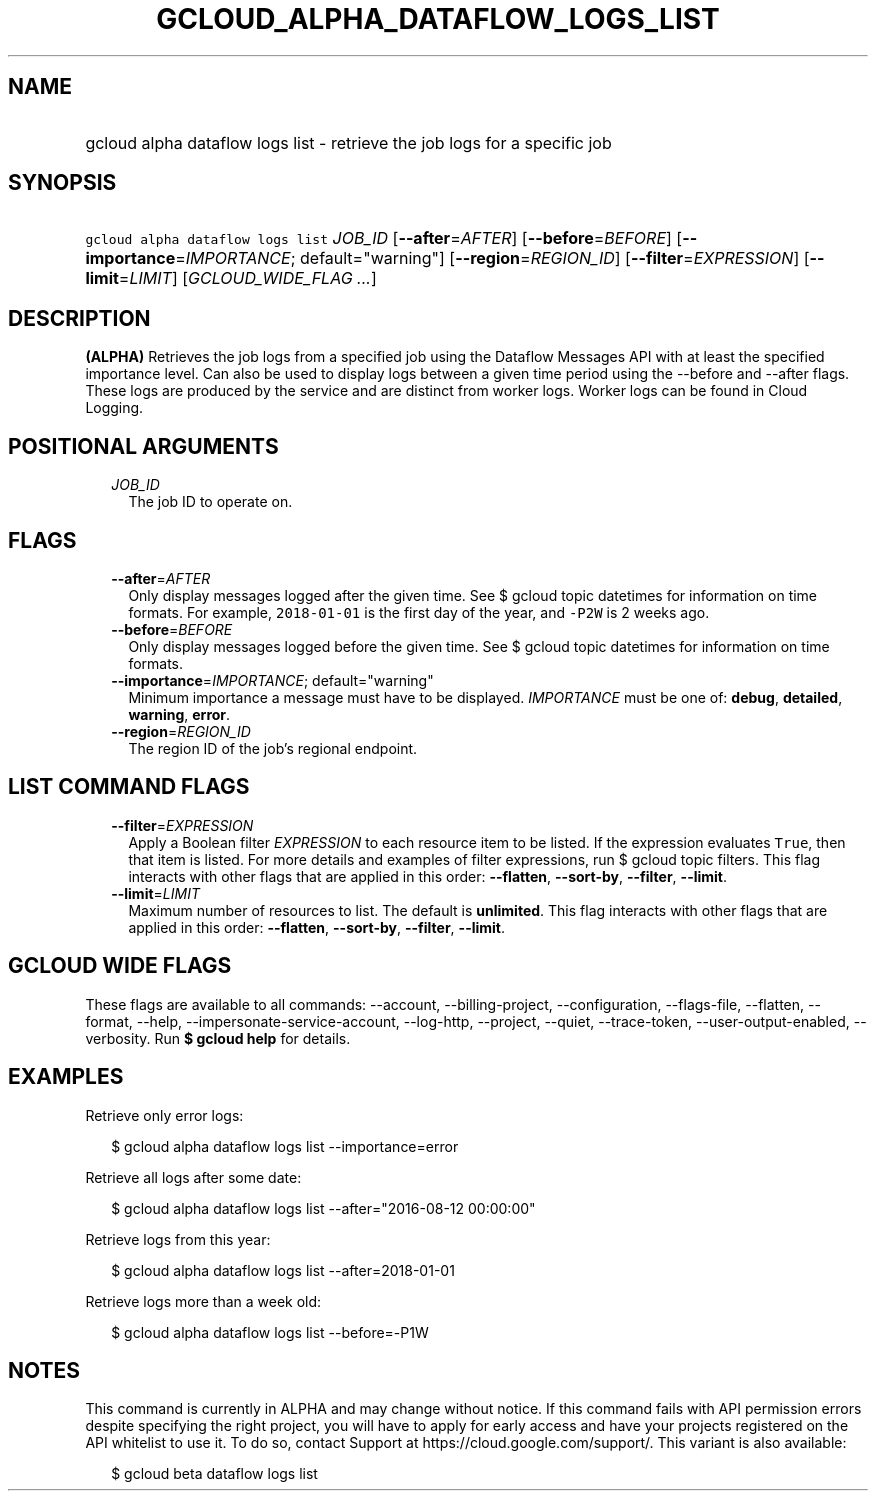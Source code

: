 
.TH "GCLOUD_ALPHA_DATAFLOW_LOGS_LIST" 1



.SH "NAME"
.HP
gcloud alpha dataflow logs list \- retrieve the job logs for a specific job



.SH "SYNOPSIS"
.HP
\f5gcloud alpha dataflow logs list\fR \fIJOB_ID\fR [\fB\-\-after\fR=\fIAFTER\fR] [\fB\-\-before\fR=\fIBEFORE\fR] [\fB\-\-importance\fR=\fIIMPORTANCE\fR;\ default="warning"] [\fB\-\-region\fR=\fIREGION_ID\fR] [\fB\-\-filter\fR=\fIEXPRESSION\fR] [\fB\-\-limit\fR=\fILIMIT\fR] [\fIGCLOUD_WIDE_FLAG\ ...\fR]



.SH "DESCRIPTION"

\fB(ALPHA)\fR Retrieves the job logs from a specified job using the Dataflow
Messages API with at least the specified importance level. Can also be used to
display logs between a given time period using the \-\-before and \-\-after
flags. These logs are produced by the service and are distinct from worker logs.
Worker logs can be found in Cloud Logging.



.SH "POSITIONAL ARGUMENTS"

.RS 2m
.TP 2m
\fIJOB_ID\fR
The job ID to operate on.


.RE
.sp

.SH "FLAGS"

.RS 2m
.TP 2m
\fB\-\-after\fR=\fIAFTER\fR
Only display messages logged after the given time. See $ gcloud topic datetimes
for information on time formats. For example, \f52018\-01\-01\fR is the first
day of the year, and \f5\-P2W\fR is 2 weeks ago.

.TP 2m
\fB\-\-before\fR=\fIBEFORE\fR
Only display messages logged before the given time. See $ gcloud topic datetimes
for information on time formats.

.TP 2m
\fB\-\-importance\fR=\fIIMPORTANCE\fR; default="warning"
Minimum importance a message must have to be displayed. \fIIMPORTANCE\fR must be
one of: \fBdebug\fR, \fBdetailed\fR, \fBwarning\fR, \fBerror\fR.

.TP 2m
\fB\-\-region\fR=\fIREGION_ID\fR
The region ID of the job's regional endpoint.


.RE
.sp

.SH "LIST COMMAND FLAGS"

.RS 2m
.TP 2m
\fB\-\-filter\fR=\fIEXPRESSION\fR
Apply a Boolean filter \fIEXPRESSION\fR to each resource item to be listed. If
the expression evaluates \f5True\fR, then that item is listed. For more details
and examples of filter expressions, run $ gcloud topic filters. This flag
interacts with other flags that are applied in this order: \fB\-\-flatten\fR,
\fB\-\-sort\-by\fR, \fB\-\-filter\fR, \fB\-\-limit\fR.

.TP 2m
\fB\-\-limit\fR=\fILIMIT\fR
Maximum number of resources to list. The default is \fBunlimited\fR. This flag
interacts with other flags that are applied in this order: \fB\-\-flatten\fR,
\fB\-\-sort\-by\fR, \fB\-\-filter\fR, \fB\-\-limit\fR.


.RE
.sp

.SH "GCLOUD WIDE FLAGS"

These flags are available to all commands: \-\-account, \-\-billing\-project,
\-\-configuration, \-\-flags\-file, \-\-flatten, \-\-format, \-\-help,
\-\-impersonate\-service\-account, \-\-log\-http, \-\-project, \-\-quiet,
\-\-trace\-token, \-\-user\-output\-enabled, \-\-verbosity. Run \fB$ gcloud
help\fR for details.



.SH "EXAMPLES"

Retrieve only error logs:

.RS 2m
$ gcloud alpha dataflow logs list \-\-importance=error
.RE

Retrieve all logs after some date:

.RS 2m
$ gcloud alpha dataflow logs list \-\-after="2016\-08\-12 00:00:00"
.RE

Retrieve logs from this year:

.RS 2m
$ gcloud alpha dataflow logs list \-\-after=2018\-01\-01
.RE

Retrieve logs more than a week old:

.RS 2m
$ gcloud alpha dataflow logs list \-\-before=\-P1W
.RE



.SH "NOTES"

This command is currently in ALPHA and may change without notice. If this
command fails with API permission errors despite specifying the right project,
you will have to apply for early access and have your projects registered on the
API whitelist to use it. To do so, contact Support at
https://cloud.google.com/support/. This variant is also available:

.RS 2m
$ gcloud beta dataflow logs list
.RE

